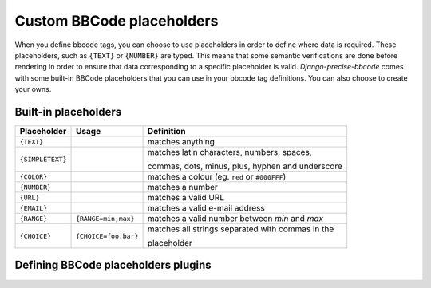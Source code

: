 ##########################
Custom BBCode placeholders
##########################

When you define bbcode tags, you can choose to use placeholders in order to define where data is required. These placeholders, such as ``{TEXT}`` or ``{NUMBER}`` are typed.  This means that some semantic verifications are done before rendering in order to ensure that data corresponding to a specific placeholder is valid. *Django-precise-bbcode* comes with some built-in BBCode placeholders that you can use in your bbcode tag definitions. You can also choose to create your owns.

Built-in placeholders
---------------------

+-----------------+---------------------+--------------------------------------------------+
| Placeholder     | Usage               | Definition                                       |
+=================+=====================+==================================================+
| ``{TEXT}``      |                     | matches anything                                 |
+-----------------+---------------------+--------------------------------------------------+
| ``{SIMPLETEXT}``|                     | matches latin characters, numbers, spaces,       |
|                 |                     |                                                  |
|                 |                     | commas, dots, minus, plus, hyphen and underscore |
+-----------------+---------------------+--------------------------------------------------+
| ``{COLOR}``     |                     | matches a colour (eg. ``red`` or ``#000FFF``)    |
+-----------------+---------------------+--------------------------------------------------+
| ``{NUMBER}``    |                     | matches a number                                 |
+-----------------+---------------------+--------------------------------------------------+
| ``{URL}``       |                     | matches a valid URL                              |
+-----------------+---------------------+--------------------------------------------------+
| ``{EMAIL}``     |                     | matches a valid e-mail address                   |
+-----------------+---------------------+--------------------------------------------------+
| ``{RANGE}``     | ``{RANGE=min,max}`` | matches a valid number between *min* and *max*   |
+-----------------+---------------------+--------------------------------------------------+
| ``{CHOICE}``    | ``{CHOICE=foo,bar}``| matches all strings separated with commas in the |
|                 |                     |                                                  |
|                 |                     | placeholder                                      |
+-----------------+---------------------+--------------------------------------------------+

Defining BBCode placeholders plugins
------------------------------------

